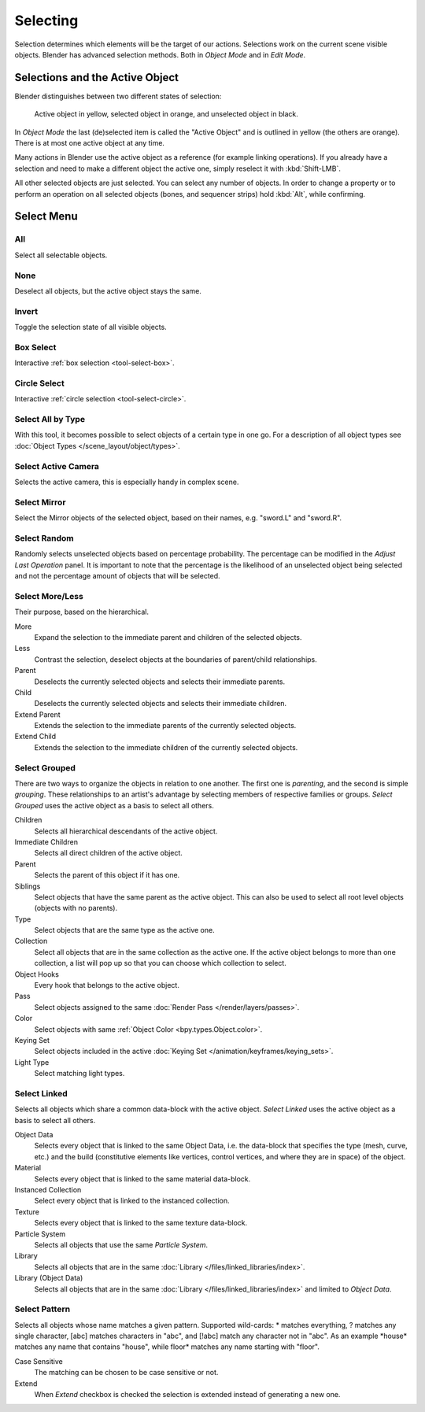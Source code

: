 
*********
Selecting
*********

Selection determines which elements will be the target of our actions.
Selections work on the current scene visible objects.
Blender has advanced selection methods. Both in *Object Mode* and in *Edit Mode*.


.. _object-active:

Selections and the Active Object
================================

Blender distinguishes between two different states of selection:

.. figure:: /images/scene-layout_object_selecting_color.png

   Active object in yellow, selected object in orange, and unselected object in black.

In *Object Mode* the last (de)selected item is called the "Active Object"
and is outlined in yellow (the others are orange).
There is at most one active object at any time.

Many actions in Blender use the active object as a reference (for example linking operations).
If you already have a selection and need to make a different object the active one,
simply reselect it with :kbd:`Shift-LMB`.

All other selected objects are just selected. You can select any number of objects.
In order to change a property or to perform an operation on all selected objects (bones, and sequencer strips)
hold :kbd:`Alt`, while confirming.


.. _object-select-menu:

Select Menu
===========

.. _bpy.ops.object.select_all:

All
---

.. reference::

   :Mode:      All Modes
   :Menu:      :menuselection:`Select --> All`
   :Shortcut:  :kbd:`A`

Select all selectable objects.


None
----

.. reference::

   :Mode:      All Modes
   :Menu:      :menuselection:`Select --> None`
   :Shortcut:  :kbd:`Alt-A`

Deselect all objects, but the active object stays the same.


Invert
------

.. reference::

   :Mode:      All Modes
   :Menu:      :menuselection:`Select --> Invert`
   :Shortcut:  :kbd:`Ctrl-I`

Toggle the selection state of all visible objects.


Box Select
----------

.. reference::

   :Mode:      All Modes
   :Menu:      :menuselection:`Select --> Box Select`
   :Shortcut:  :kbd:`B`

Interactive :ref:`box selection <tool-select-box>`.


Circle Select
-------------

.. reference::

   :Mode:      All Modes
   :Menu:      :menuselection:`Select --> Circle Select`
   :Shortcut:  :kbd:`C`

Interactive :ref:`circle selection <tool-select-circle>`.


.. _bpy.ops.object.select_by_type:

Select All by Type
------------------

.. reference::

   :Mode:      Object Mode
   :Menu:      :menuselection:`Select --> Select All by Type`

With this tool, it becomes possible to select objects of a certain type in one go.
For a description of all object types see :doc:`Object Types </scene_layout/object/types>`.


.. _bpy.ops.object.select_camera:

Select Active Camera
--------------------

.. reference::

   :Mode:      Object Mode
   :Menu:      :menuselection:`Select --> Select Active Camera`

Selects the active camera, this is especially handy in complex scene.


.. _bpy.ops.object.select_mirror:

Select Mirror
-------------

.. reference::

   :Mode:      All Modes
   :Menu:      :menuselection:`Select --> Select Mirror`

Select the Mirror objects of the selected object,
based on their names, e.g. "sword.L" and "sword.R".


.. _bpy.ops.object.select_random:

Select Random
-------------

.. reference::

   :Mode:      Object Mode
   :Menu:      :menuselection:`Select --> Select Random`

Randomly selects unselected objects based on percentage probability.
The percentage can be modified in the *Adjust Last Operation* panel.
It is important to note that the percentage is the likelihood of
an unselected object being selected and not the percentage amount of objects
that will be selected.


.. _bpy.ops.object.select_more:
.. _bpy.ops.object.select_less:
.. _bpy.ops.object.select_hierarchy:

Select More/Less
----------------

.. reference::

   :Mode:      Object Mode
   :Menu:      :menuselection:`Select --> More/Less`
   :Shortcut:  :kbd:`Ctrl-NumpadPlus`, :kbd:`Ctrl-NumpadMinus`

Their purpose, based on the hierarchical.

More
   Expand the selection to the immediate parent and children of the selected objects.
Less
   Contrast the selection, deselect objects at the boundaries of parent/child relationships.
Parent
   Deselects the currently selected objects and selects their immediate parents.
Child
   Deselects the currently selected objects and selects their immediate children.
Extend Parent
   Extends the selection to the immediate parents of the currently selected objects.
Extend Child
   Extends the selection to the immediate children of the currently selected objects.


.. _bpy.ops.object.select_grouped:

Select Grouped
--------------

.. reference::

   :Mode:      Object Mode
   :Menu:      :menuselection:`Select --> Select Grouped`
   :Shortcut:  :kbd:`Shift-G`

There are two ways to organize the objects in relation to one another.
The first one is *parenting*, and the second is simple *grouping*.
These relationships to an artist's advantage by selecting members of respective families or groups.
*Select Grouped* uses the active object as a basis to select all others.

Children
   Selects all hierarchical descendants of the active object.
Immediate Children
   Selects all direct children of the active object.
Parent
   Selects the parent of this object if it has one.
Siblings
   Select objects that have the same parent as the active object.
   This can also be used to select all root level objects (objects with no parents).
Type
   Select objects that are the same type as the active one.
Collection
   Select all objects that are in the same collection as the active one.
   If the active object belongs to more than one collection,
   a list will pop up so that you can choose which collection to select.
Object Hooks
   Every hook that belongs to the active object.
Pass
   Select objects assigned to the same :doc:`Render Pass </render/layers/passes>`.
Color
   Select objects with same :ref:`Object Color <bpy.types.Object.color>`.
Keying Set
   Select objects included in the active :doc:`Keying Set </animation/keyframes/keying_sets>`.
Light Type
   Select matching light types.


.. _bpy.ops.object.select_linked:

Select Linked
-------------

.. reference::

   :Mode:      Object Mode
   :Menu:      :menuselection:`Select --> Select Linked`
   :Shortcut:  :kbd:`Shift-L`

Selects all objects which share a common data-block with the active object.
*Select Linked* uses the active object as a basis to select all others.

Object Data
   Selects every object that is linked to the same Object Data, i.e.
   the data-block that specifies the type (mesh, curve, etc.) and the build
   (constitutive elements like vertices, control vertices, and where they are in space) of the object.
Material
   Selects every object that is linked to the same material data-block.
Instanced Collection
   Select every object that is linked to the instanced collection.
Texture
   Selects every object that is linked to the same texture data-block.
Particle System
   Selects all objects that use the same *Particle System*.
Library
   Selects all objects that are in the same :doc:`Library </files/linked_libraries/index>`.
Library (Object Data)
   Selects all objects that are in the same :doc:`Library </files/linked_libraries/index>`
   and limited to *Object Data*.


.. _bpy.ops.object.select_pattern:

Select Pattern
--------------

.. reference::

   :Mode:      Object Mode
   :Menu:      :menuselection:`Select --> Select Pattern...`

Selects all objects whose name matches a given pattern.
Supported wild-cards: \* matches everything, ? matches any single character,
[abc] matches characters in "abc", and [!abc] match any character not in "abc".
As an example \*house\* matches any name that contains "house",
while floor\* matches any name starting with "floor".

Case Sensitive
   The matching can be chosen to be case sensitive or not.
Extend
   When *Extend* checkbox is checked the selection is extended instead of generating a new one.
